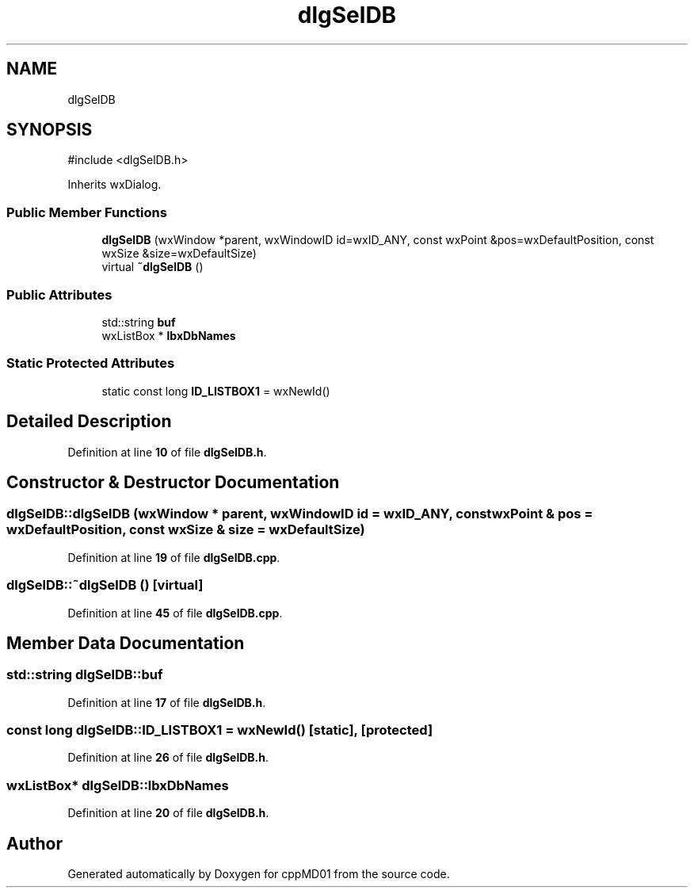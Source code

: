 .TH "dlgSelDB" 3 "cppMD01" \" -*- nroff -*-
.ad l
.nh
.SH NAME
dlgSelDB
.SH SYNOPSIS
.br
.PP
.PP
\fR#include <dlgSelDB\&.h>\fP
.PP
Inherits wxDialog\&.
.SS "Public Member Functions"

.in +1c
.ti -1c
.RI "\fBdlgSelDB\fP (wxWindow *parent, wxWindowID id=wxID_ANY, const wxPoint &pos=wxDefaultPosition, const wxSize &size=wxDefaultSize)"
.br
.ti -1c
.RI "virtual \fB~dlgSelDB\fP ()"
.br
.in -1c
.SS "Public Attributes"

.in +1c
.ti -1c
.RI "std::string \fBbuf\fP"
.br
.ti -1c
.RI "wxListBox * \fBlbxDbNames\fP"
.br
.in -1c
.SS "Static Protected Attributes"

.in +1c
.ti -1c
.RI "static const long \fBID_LISTBOX1\fP = wxNewId()"
.br
.in -1c
.SH "Detailed Description"
.PP 
Definition at line \fB10\fP of file \fBdlgSelDB\&.h\fP\&.
.SH "Constructor & Destructor Documentation"
.PP 
.SS "dlgSelDB::dlgSelDB (wxWindow * parent, wxWindowID id = \fRwxID_ANY\fP, const wxPoint & pos = \fRwxDefaultPosition\fP, const wxSize & size = \fRwxDefaultSize\fP)"

.PP
Definition at line \fB19\fP of file \fBdlgSelDB\&.cpp\fP\&.
.SS "dlgSelDB::~dlgSelDB ()\fR [virtual]\fP"

.PP
Definition at line \fB45\fP of file \fBdlgSelDB\&.cpp\fP\&.
.SH "Member Data Documentation"
.PP 
.SS "std::string dlgSelDB::buf"

.PP
Definition at line \fB17\fP of file \fBdlgSelDB\&.h\fP\&.
.SS "const long dlgSelDB::ID_LISTBOX1 = wxNewId()\fR [static]\fP, \fR [protected]\fP"

.PP
Definition at line \fB26\fP of file \fBdlgSelDB\&.h\fP\&.
.SS "wxListBox* dlgSelDB::lbxDbNames"

.PP
Definition at line \fB20\fP of file \fBdlgSelDB\&.h\fP\&.

.SH "Author"
.PP 
Generated automatically by Doxygen for cppMD01 from the source code\&.
